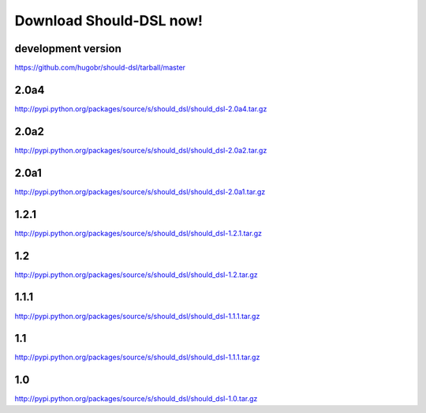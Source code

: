 Download Should-DSL now!
========================



development version
-------------------
https://github.com/hugobr/should-dsl/tarball/master

2.0a4
-----
http://pypi.python.org/packages/source/s/should_dsl/should_dsl-2.0a4.tar.gz


2.0a2
-----
http://pypi.python.org/packages/source/s/should_dsl/should_dsl-2.0a2.tar.gz


2.0a1
-----
http://pypi.python.org/packages/source/s/should_dsl/should_dsl-2.0a1.tar.gz


1.2.1
-----
http://pypi.python.org/packages/source/s/should_dsl/should_dsl-1.2.1.tar.gz


1.2
---
http://pypi.python.org/packages/source/s/should_dsl/should_dsl-1.2.tar.gz


1.1.1
-----
http://pypi.python.org/packages/source/s/should_dsl/should_dsl-1.1.1.tar.gz


1.1
---
http://pypi.python.org/packages/source/s/should_dsl/should_dsl-1.1.1.tar.gz


1.0
---
http://pypi.python.org/packages/source/s/should_dsl/should_dsl-1.0.tar.gz

